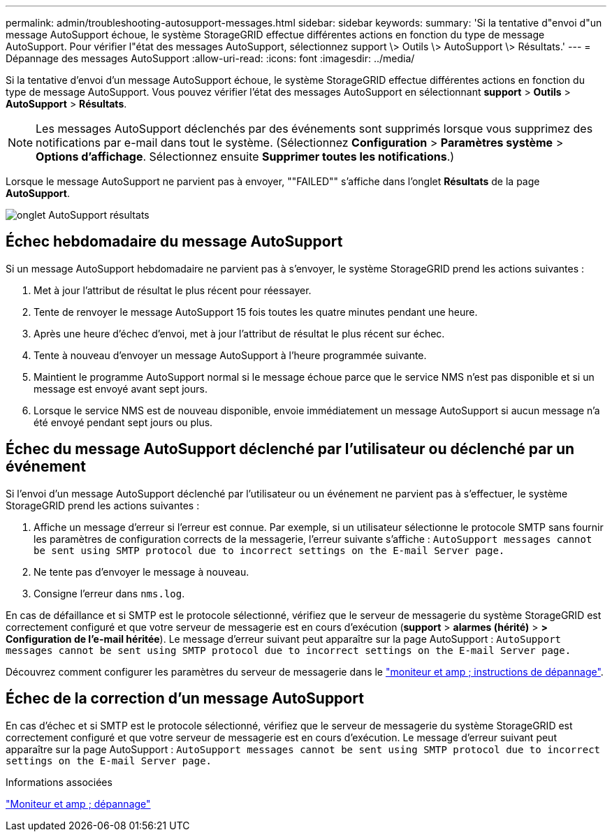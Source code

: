 ---
permalink: admin/troubleshooting-autosupport-messages.html 
sidebar: sidebar 
keywords:  
summary: 'Si la tentative d"envoi d"un message AutoSupport échoue, le système StorageGRID effectue différentes actions en fonction du type de message AutoSupport. Pour vérifier l"état des messages AutoSupport, sélectionnez support \> Outils \> AutoSupport \> Résultats.' 
---
= Dépannage des messages AutoSupport
:allow-uri-read: 
:icons: font
:imagesdir: ../media/


[role="lead"]
Si la tentative d'envoi d'un message AutoSupport échoue, le système StorageGRID effectue différentes actions en fonction du type de message AutoSupport. Vous pouvez vérifier l'état des messages AutoSupport en sélectionnant *support* > *Outils* > *AutoSupport* > *Résultats*.


NOTE: Les messages AutoSupport déclenchés par des événements sont supprimés lorsque vous supprimez des notifications par e-mail dans tout le système. (Sélectionnez *Configuration* > *Paramètres système* > *Options d'affichage*. Sélectionnez ensuite *Supprimer toutes les notifications*.)

Lorsque le message AutoSupport ne parvient pas à envoyer, ""FAILED"" s'affiche dans l'onglet *Résultats* de la page *AutoSupport*.

image::../media/autosupport_results_tab.png[onglet AutoSupport résultats]



== Échec hebdomadaire du message AutoSupport

Si un message AutoSupport hebdomadaire ne parvient pas à s'envoyer, le système StorageGRID prend les actions suivantes :

. Met à jour l'attribut de résultat le plus récent pour réessayer.
. Tente de renvoyer le message AutoSupport 15 fois toutes les quatre minutes pendant une heure.
. Après une heure d'échec d'envoi, met à jour l'attribut de résultat le plus récent sur échec.
. Tente à nouveau d'envoyer un message AutoSupport à l'heure programmée suivante.
. Maintient le programme AutoSupport normal si le message échoue parce que le service NMS n'est pas disponible et si un message est envoyé avant sept jours.
. Lorsque le service NMS est de nouveau disponible, envoie immédiatement un message AutoSupport si aucun message n'a été envoyé pendant sept jours ou plus.




== Échec du message AutoSupport déclenché par l'utilisateur ou déclenché par un événement

Si l'envoi d'un message AutoSupport déclenché par l'utilisateur ou un événement ne parvient pas à s'effectuer, le système StorageGRID prend les actions suivantes :

. Affiche un message d'erreur si l'erreur est connue. Par exemple, si un utilisateur sélectionne le protocole SMTP sans fournir les paramètres de configuration corrects de la messagerie, l'erreur suivante s'affiche : `AutoSupport messages cannot be sent using SMTP protocol due to incorrect settings on the E-mail Server page.`
. Ne tente pas d'envoyer le message à nouveau.
. Consigne l'erreur dans `nms.log`.


En cas de défaillance et si SMTP est le protocole sélectionné, vérifiez que le serveur de messagerie du système StorageGRID est correctement configuré et que votre serveur de messagerie est en cours d'exécution (*support* > *alarmes (hérité)* > *> Configuration de l'e-mail héritée*). Le message d'erreur suivant peut apparaître sur la page AutoSupport : `AutoSupport messages cannot be sent using SMTP protocol due to incorrect settings on the E-mail Server page.`

Découvrez comment configurer les paramètres du serveur de messagerie dans le link:../monitor/index.html["moniteur et amp ; instructions de dépannage"].



== Échec de la correction d'un message AutoSupport

En cas d'échec et si SMTP est le protocole sélectionné, vérifiez que le serveur de messagerie du système StorageGRID est correctement configuré et que votre serveur de messagerie est en cours d'exécution. Le message d'erreur suivant peut apparaître sur la page AutoSupport : `AutoSupport messages cannot be sent using SMTP protocol due to incorrect settings on the E-mail Server page.`

.Informations associées
link:../monitor/index.html["Moniteur et amp ; dépannage"]
